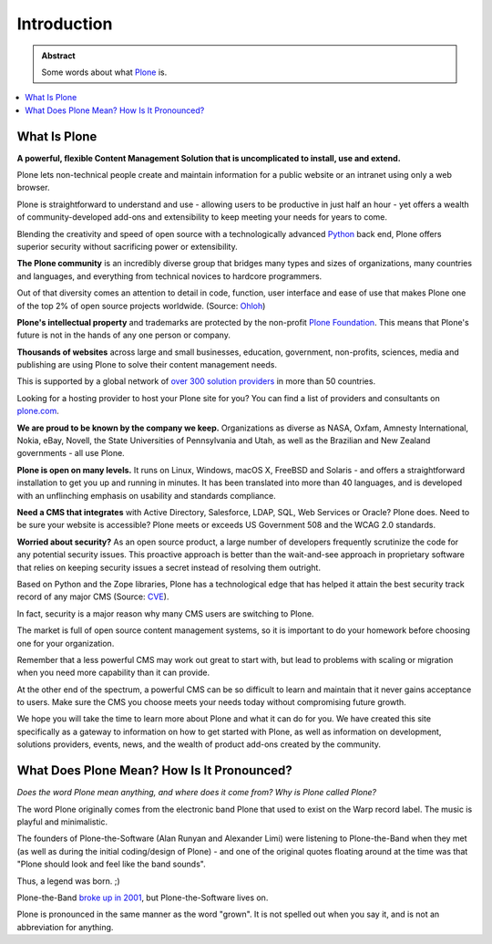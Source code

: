 ============
Introduction
============

.. admonition:: Abstract

   Some words about what `Plone <https://plone.org>`_ is.

.. contents::
   :local:
   :depth: 2
   :backlinks: none


What Is Plone
=============

**A powerful, flexible Content Management Solution that is uncomplicated to install, use and extend.**

Plone lets non-technical people create and maintain information for a public website or an intranet using only a web browser.

Plone is straightforward to understand and use - allowing users to be productive in just half an hour
- yet offers a wealth of community-developed add-ons and extensibility to keep meeting your needs for years to come.

Blending the creativity and speed of open source with a technologically advanced `Python <https://www.python.org/>`_ back end, Plone offers superior security without sacrificing power or extensibility.

**The Plone community** is an incredibly diverse group that bridges many types and sizes of organizations,
many countries and languages, and everything from technical novices to hardcore programmers.

Out of that diversity comes an attention to detail in code, function, user interface and ease of use that makes Plone one of the top 2% of open source projects worldwide. (Source: `Ohloh <https://www.ohloh.net/>`_)

**Plone's intellectual property** and trademarks are protected by the non-profit `Plone Foundation <https://plone.org/about/foundation>`_.
This means that Plone's future is not in the hands of any one person or company.

**Thousands of websites** across large and small businesses, education, government, non-profits, sciences,
media and publishing are using Plone to solve their content management needs.

This is supported by a global network of `over 300 solution providers <https://plone.com/providers>`_ in more than 50 countries.

Looking for a hosting provider to host your Plone site for you?
You can find a list of providers and consultants on `plone.com <https://plone.com/providers>`_.

**We are proud to be known by the company we keep.**
Organizations as diverse as NASA, Oxfam, Amnesty International, Nokia, eBay, Novell,
the State Universities of Pennsylvania and Utah, as well as the Brazilian and New Zealand governments - all use Plone.

**Plone is open on many levels.** It runs on Linux, Windows, macOS X, FreeBSD and Solaris - and offers a straightforward installation to get you up and running in minutes.
It has been translated into more than 40 languages, and is developed with an unflinching emphasis on usability and standards compliance.

**Need a CMS that integrates** with Active Directory, Salesforce, LDAP, SQL, Web Services or Oracle? Plone does.
Need to be sure your website is accessible? Plone meets or exceeds US Government 508 and the WCAG 2.0 standards.

**Worried about security?** As an open source product, a large number of developers frequently scrutinize the code for any potential security issues.
This proactive approach is better than the wait-and-see approach in proprietary software that relies on keeping security issues a secret instead of resolving them outright.

Based on Python and the Zope libraries, Plone has a technological edge that has helped it attain the best security track record of any major CMS (Source: `CVE <http://cve.mitre.org/>`_).

In fact, security is a major reason why many CMS users are switching to Plone.

The market is full of open source content management systems, so it is important to do your homework before choosing one for your organization.

Remember that a less powerful CMS may work out great to start with, but lead to problems with scaling or migration when you need more capability than it can provide.

At the other end of the spectrum, a powerful CMS can be so difficult to learn and maintain that it never gains acceptance to users.
Make sure the CMS you choose meets your needs today without compromising future growth.

We hope you will take the time to learn more about Plone and what it can do for you.
We have created this site specifically as a gateway to information on how to get started with Plone,
as well as information on development, solutions providers, events, news, and the wealth of product add-ons created by the community.

What Does Plone Mean? How Is It Pronounced?
===========================================

*Does the word Plone mean anything, and where does it come from? Why is Plone called Plone?*

The word Plone originally comes from the electronic band Plone that used to exist on the Warp record label.
The music is playful and minimalistic.

The founders of Plone-the-Software (Alan Runyan and Alexander Limi) were listening to Plone-the-Band
when they met (as well as during the initial coding/design of Plone) - and one of the original quotes floating around
at the time was that "Plone should look and feel like the band sounds".

Thus, a legend was born. ;)

Plone-the-Band `broke up in 2001 <https://en.wikipedia.org/wiki/Plone_%28band%29>`_, but Plone-the-Software lives on.

Plone is pronounced in the same manner as the word "grown". It is not spelled out when you say it, and is not an abbreviation for anything.

